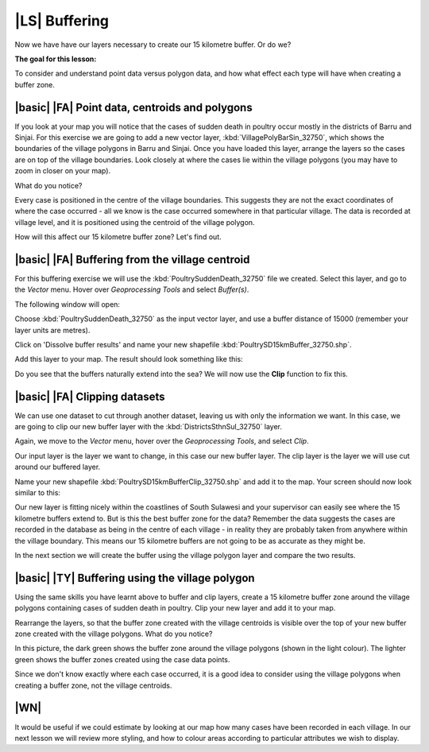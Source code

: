|LS| Buffering 
===============================================================================
Now we have have our layers necessary to create our 15 kilometre buffer. Or do we? 

**The goal for this lesson:**

To consider and understand point data versus polygon data, and how what effect each type 
will have when creating a buffer zone.

|basic| |FA| Point data, centroids and polygons
--------------------------------------------------------------------------------

If you look at your map you will notice that the cases of sudden death in poultry occur mostly 
in the districts of Barru and Sinjai. 
For this exercise we are going to add a new vector layer, :kbd:`VillagePolyBarSin_32750`, which shows the 
boundaries of the village polygons in Barru and Sinjai.
Once you have loaded this layer, arrange the layers so the cases are on top of the village boundaries. 
Look closely at where the cases lie within the village polygons (you may have to zoom in closer 
on your map).

What do you notice?

.. image:: ../_static/ISIKHNAS/015.png
   :align: center

Every case is positioned in the centre of the village boundaries. This suggests they are not 
the exact coordinates of where the case occurred - all we know is the case occurred somewhere 
in that particular village. The data is recorded at village level, and it is positioned 
using the centroid of the village polygon.

How will this affect our 15 kilometre buffer zone? Let's find out.

|basic| |FA| Buffering from the village centroid
--------------------------------------------------------------------------------

For this buffering exercise we will use the :kbd:`PoultrySuddenDeath_32750` file we created. 
Select this layer, and go to the *Vector* menu. Hover over *Geoprocessing Tools* and select 
*Buffer(s)*.

.. image:: ../_static/ISIKHNAS/016.png
   :align: center

The following window will open:

.. image:: ../_static/ISIKHNAS/017.png
   :align: center

Choose :kbd:`PoultrySuddenDeath_32750` as the input vector layer, and use a buffer distance of  
15000 (remember your layer units are metres).

Click on 'Dissolve buffer results' and name your new shapefile :kbd:`PoultrySD15kmBuffer_32750.shp`.

Add this layer to your map. The result should look something like this:

.. image:: ../_static/ISIKHNAS/018.png
   :align: center

Do you see that the buffers naturally extend into the sea? We will now use the **Clip** function to 
fix this.

|basic| |FA| **Clipping** datasets
--------------------------------------------------------------------------------

We can use one dataset to cut through another dataset, leaving us with only the 
information we want.
In this case, we are going to clip our new buffer layer with the :kbd:`DistrictsSthnSul_32750` layer.

Again, we move to the *Vector* menu, hover over the *Geoprocessing Tools*, and select *Clip*.

.. image:: ../_static/ISIKHNAS/019.png
   :align: center
 
Our input layer is the layer we want to change, in this case our new buffer layer. The clip layer is 
the layer we will use cut around our buffered layer.

Name your new shapefile :kbd:`PoultrySD15kmBufferClip_32750.shp` and add it to the map. Your screen should 
now look similar to this:

.. image:: ../_static/ISIKHNAS/020.png
   :align: center
 
Our new layer is fitting nicely within the coastlines of South Sulawesi and your supervisor can easily 
see where the 15 kilometre buffers extend to. But is this the best buffer zone for 
the data? Remember the data suggests the cases are recorded in the database as being in the centre 
of each village - in reality they are probably taken from anywhere within the village boundary. This means 
our 15 kilometre buffers are not going to be as accurate as they might be. 

In the next section we will create the buffer using the village polygon layer and compare the two results.

|basic| |TY| Buffering using the village polygon
--------------------------------------------------------------------------------

Using the same skills you have learnt above to buffer and clip layers, create a 15 kilometre 
buffer zone around the village polygons containing cases of sudden death in poultry. Clip your new
layer and add it to your map.

Rearrange the layers, so that the buffer zone created with the village centroids is visible over the 
top of your new buffer zone created with the village polygons. What do you notice?

.. image:: ../_static/ISIKHNAS/021.png
   :align: center
 
 
In this picture, the dark green shows the buffer zone around the village polygons (shown in the light 
colour). The lighter green shows the buffer zones created using the case data points.

Since we don't know exactly where each case occurred, it is a good idea to consider using the 
village polygons when creating a buffer zone, not the village centroids.

|WN|
--------------------------------------------------------------------------------

It would be useful if we could estimate by looking at our map how many cases have been 
recorded in each village. In our next lesson we will review more styling, and how to colour 
areas according to particular attributes we wish to display.

